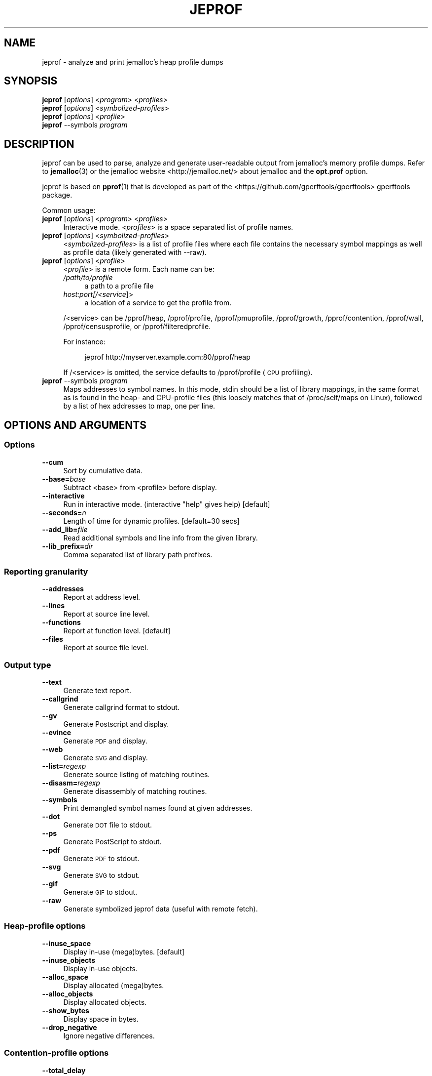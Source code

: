.\" Automatically generated by Pod::Man 4.10 (Pod::Simple 3.35)
.\"
.\" Standard preamble:
.\" ========================================================================
.de Sp \" Vertical space (when we can't use .PP)
.if t .sp .5v
.if n .sp
..
.de Vb \" Begin verbatim text
.ft CW
.nf
.ne \\$1
..
.de Ve \" End verbatim text
.ft R
.fi
..
.\" Set up some character translations and predefined strings.  \*(-- will
.\" give an unbreakable dash, \*(PI will give pi, \*(L" will give a left
.\" double quote, and \*(R" will give a right double quote.  \*(C+ will
.\" give a nicer C++.  Capital omega is used to do unbreakable dashes and
.\" therefore won't be available.  \*(C` and \*(C' expand to `' in nroff,
.\" nothing in troff, for use with C<>.
.tr \(*W-
.ds C+ C\v'-.1v'\h'-1p'\s-2+\h'-1p'+\s0\v'.1v'\h'-1p'
.ie n \{\
.    ds -- \(*W-
.    ds PI pi
.    if (\n(.H=4u)&(1m=24u) .ds -- \(*W\h'-12u'\(*W\h'-12u'-\" diablo 10 pitch
.    if (\n(.H=4u)&(1m=20u) .ds -- \(*W\h'-12u'\(*W\h'-8u'-\"  diablo 12 pitch
.    ds L" ""
.    ds R" ""
.    ds C` ""
.    ds C' ""
'br\}
.el\{\
.    ds -- \|\(em\|
.    ds PI \(*p
.    ds L" ``
.    ds R" ''
.    ds C`
.    ds C'
'br\}
.\"
.\" Escape single quotes in literal strings from groff's Unicode transform.
.ie \n(.g .ds Aq \(aq
.el       .ds Aq '
.\"
.\" If the F register is >0, we'll generate index entries on stderr for
.\" titles (.TH), headers (.SH), subsections (.SS), items (.Ip), and index
.\" entries marked with X<> in POD.  Of course, you'll have to process the
.\" output yourself in some meaningful fashion.
.\"
.\" Avoid warning from groff about undefined register 'F'.
.de IX
..
.nr rF 0
.if \n(.g .if rF .nr rF 1
.if (\n(rF:(\n(.g==0)) \{\
.    if \nF \{\
.        de IX
.        tm Index:\\$1\t\\n%\t"\\$2"
..
.        if !\nF==2 \{\
.            nr % 0
.            nr F 2
.        \}
.    \}
.\}
.rr rF
.\"
.\" Accent mark definitions (@(#)ms.acc 1.5 88/02/08 SMI; from UCB 4.2).
.\" Fear.  Run.  Save yourself.  No user-serviceable parts.
.    \" fudge factors for nroff and troff
.if n \{\
.    ds #H 0
.    ds #V .8m
.    ds #F .3m
.    ds #[ \f1
.    ds #] \fP
.\}
.if t \{\
.    ds #H ((1u-(\\\\n(.fu%2u))*.13m)
.    ds #V .6m
.    ds #F 0
.    ds #[ \&
.    ds #] \&
.\}
.    \" simple accents for nroff and troff
.if n \{\
.    ds ' \&
.    ds ` \&
.    ds ^ \&
.    ds , \&
.    ds ~ ~
.    ds /
.\}
.if t \{\
.    ds ' \\k:\h'-(\\n(.wu*8/10-\*(#H)'\'\h"|\\n:u"
.    ds ` \\k:\h'-(\\n(.wu*8/10-\*(#H)'\`\h'|\\n:u'
.    ds ^ \\k:\h'-(\\n(.wu*10/11-\*(#H)'^\h'|\\n:u'
.    ds , \\k:\h'-(\\n(.wu*8/10)',\h'|\\n:u'
.    ds ~ \\k:\h'-(\\n(.wu-\*(#H-.1m)'~\h'|\\n:u'
.    ds / \\k:\h'-(\\n(.wu*8/10-\*(#H)'\z\(sl\h'|\\n:u'
.\}
.    \" troff and (daisy-wheel) nroff accents
.ds : \\k:\h'-(\\n(.wu*8/10-\*(#H+.1m+\*(#F)'\v'-\*(#V'\z.\h'.2m+\*(#F'.\h'|\\n:u'\v'\*(#V'
.ds 8 \h'\*(#H'\(*b\h'-\*(#H'
.ds o \\k:\h'-(\\n(.wu+\w'\(de'u-\*(#H)/2u'\v'-.3n'\*(#[\z\(de\v'.3n'\h'|\\n:u'\*(#]
.ds d- \h'\*(#H'\(pd\h'-\w'~'u'\v'-.25m'\f2\(hy\fP\v'.25m'\h'-\*(#H'
.ds D- D\\k:\h'-\w'D'u'\v'-.11m'\z\(hy\v'.11m'\h'|\\n:u'
.ds th \*(#[\v'.3m'\s+1I\s-1\v'-.3m'\h'-(\w'I'u*2/3)'\s-1o\s+1\*(#]
.ds Th \*(#[\s+2I\s-2\h'-\w'I'u*3/5'\v'-.3m'o\v'.3m'\*(#]
.ds ae a\h'-(\w'a'u*4/10)'e
.ds Ae A\h'-(\w'A'u*4/10)'E
.    \" corrections for vroff
.if v .ds ~ \\k:\h'-(\\n(.wu*9/10-\*(#H)'\s-2\u~\d\s+2\h'|\\n:u'
.if v .ds ^ \\k:\h'-(\\n(.wu*10/11-\*(#H)'\v'-.4m'^\v'.4m'\h'|\\n:u'
.    \" for low resolution devices (crt and lpr)
.if \n(.H>23 .if \n(.V>19 \
\{\
.    ds : e
.    ds 8 ss
.    ds o a
.    ds d- d\h'-1'\(ga
.    ds D- D\h'-1'\(hy
.    ds th \o'bp'
.    ds Th \o'LP'
.    ds ae ae
.    ds Ae AE
.\}
.rm #[ #] #H #V #F C
.\" ========================================================================
.\"
.IX Title "JEPROF 1"
.TH JEPROF 1 "2019-01-12" "jemalloc 5.1.0_0" "User Manual"
.\" For nroff, turn off justification.  Always turn off hyphenation; it makes
.\" way too many mistakes in technical documents.
.if n .ad l
.nh
.SH "NAME"
jeprof \- analyze and print jemalloc's heap profile dumps
.SH "SYNOPSIS"
.IX Header "SYNOPSIS"
.IP "\fBjeprof\fR [\fIoptions\fR] <\fIprogram\fR> <\fIprofiles\fR>" 4
.IX Item "jeprof [options] <program> <profiles>"
.PD 0
.IP "\fBjeprof\fR [\fIoptions\fR] <\fIsymbolized-profiles\fR>" 4
.IX Item "jeprof [options] <symbolized-profiles>"
.IP "\fBjeprof\fR [\fIoptions\fR] <\fIprofile\fR>" 4
.IX Item "jeprof [options] <profile>"
.IP "\fBjeprof\fR \-\-symbols \fIprogram\fR" 4
.IX Item "jeprof --symbols program"
.PD
.SH "DESCRIPTION"
.IX Header "DESCRIPTION"
jeprof can be used to parse, analyze and generate user-readable output from
jemalloc's memory profile dumps.  Refer to \fBjemalloc\fR\|(3) or the jemalloc
website <http://jemalloc.net/> about jemalloc and the \fBopt.prof\fR option.
.PP
jeprof is based on \fBpprof\fR\|(1) that is developed as part of the
<https://github.com/gperftools/gperftools> gperftools package.
.PP
Common usage:
.IP "\fBjeprof\fR [\fIoptions\fR] <\fIprogram\fR> <\fIprofiles\fR>" 4
.IX Item "jeprof [options] <program> <profiles>"
Interactive mode. <\fIprofiles\fR> is a space separated list of profile names.
.IP "\fBjeprof\fR [\fIoptions\fR] <\fIsymbolized-profiles\fR>" 4
.IX Item "jeprof [options] <symbolized-profiles>"
<\fIsymbolized-profiles\fR> is a list of profile files where each file contains
the necessary symbol mappings  as well as profile data (likely generated with
\&\-\-raw).
.IP "\fBjeprof\fR [\fIoptions\fR] <\fIprofile\fR>" 4
.IX Item "jeprof [options] <profile>"
<\fIprofile\fR> is a remote form. Each name can be:
.RS 4
.IP "\fI/path/to/profile\fR" 4
.IX Item "/path/to/profile"
a path to a profile file
.IP "\fIhost:port[/<service\fR]>" 4
.IX Item "host:port[/<service]>"
a location of a service to get the profile from.
.RE
.RS 4
.Sp
/<service> can be /pprof/heap, /pprof/profile, /pprof/pmuprofile, /pprof/growth,
/pprof/contention, /pprof/wall, /pprof/censusprofile, or /pprof/filteredprofile.
.Sp
For instance:
.Sp
.RS 4
jeprof http://myserver.example.com:80/pprof/heap
.RE
.RE
.RS 4
.Sp
If /<service> is omitted, the service defaults to /pprof/profile (\s-1CPU\s0
profiling).
.RE
.IP "\fBjeprof\fR \-\-symbols \fIprogram\fR" 4
.IX Item "jeprof --symbols program"
Maps addresses to symbol names. In this mode, stdin should be a list of library
mappings, in the same format as is found in the heap\- and CPU-profile files
(this loosely matches that of /proc/self/maps on Linux), followed by a list of
hex addresses to map, one per line.
.SH "OPTIONS AND ARGUMENTS"
.IX Header "OPTIONS AND ARGUMENTS"
.SS "Options"
.IX Subsection "Options"
.IP "\fB\-\-cum\fR" 4
.IX Item "--cum"
Sort by cumulative data.
.IP "\fB\-\-base=\fR\fIbase\fR" 4
.IX Item "--base=base"
Subtract <base> from <profile> before display.
.IP "\fB\-\-interactive\fR" 4
.IX Item "--interactive"
Run in interactive mode. (interactive \*(L"help\*(R" gives help) [default]
.IP "\fB\-\-seconds=\fR\fIn\fR" 4
.IX Item "--seconds=n"
Length of time for dynamic profiles. [default=30 secs]
.IP "\fB\-\-add_lib=\fR\fIfile\fR" 4
.IX Item "--add_lib=file"
Read additional symbols and line info from the given library.
.IP "\fB\-\-lib_prefix=\fR\fIdir\fR" 4
.IX Item "--lib_prefix=dir"
Comma separated list of library path prefixes.
.SS "Reporting granularity"
.IX Subsection "Reporting granularity"
.IP "\fB\-\-addresses\fR" 4
.IX Item "--addresses"
Report at address level.
.IP "\fB\-\-lines\fR" 4
.IX Item "--lines"
Report at source line level.
.IP "\fB\-\-functions\fR" 4
.IX Item "--functions"
Report at function level. [default]
.IP "\fB\-\-files\fR" 4
.IX Item "--files"
Report at source file level.
.SS "Output type"
.IX Subsection "Output type"
.IP "\fB\-\-text\fR" 4
.IX Item "--text"
Generate text report.
.IP "\fB\-\-callgrind\fR" 4
.IX Item "--callgrind"
Generate callgrind format to stdout.
.IP "\fB\-\-gv\fR" 4
.IX Item "--gv"
Generate Postscript and display.
.IP "\fB\-\-evince\fR" 4
.IX Item "--evince"
Generate \s-1PDF\s0 and display.
.IP "\fB\-\-web\fR" 4
.IX Item "--web"
Generate \s-1SVG\s0 and display.
.IP "\fB\-\-list=\fR\fIregexp\fR" 4
.IX Item "--list=regexp"
Generate source listing of matching routines.
.IP "\fB\-\-disasm=\fR\fIregexp\fR" 4
.IX Item "--disasm=regexp"
Generate disassembly of matching routines.
.IP "\fB\-\-symbols\fR" 4
.IX Item "--symbols"
Print demangled symbol names found at given addresses.
.IP "\fB\-\-dot\fR" 4
.IX Item "--dot"
Generate \s-1DOT\s0 file to stdout.
.IP "\fB\-\-ps\fR" 4
.IX Item "--ps"
Generate PostScript to stdout.
.IP "\fB\-\-pdf\fR" 4
.IX Item "--pdf"
Generate \s-1PDF\s0 to stdout.
.IP "\fB\-\-svg\fR" 4
.IX Item "--svg"
Generate \s-1SVG\s0 to stdout.
.IP "\fB\-\-gif\fR" 4
.IX Item "--gif"
Generate \s-1GIF\s0 to stdout.
.IP "\fB\-\-raw\fR" 4
.IX Item "--raw"
Generate symbolized jeprof data (useful with remote fetch).
.SS "Heap-profile options"
.IX Subsection "Heap-profile options"
.IP "\fB\-\-inuse_space\fR" 4
.IX Item "--inuse_space"
Display in-use (mega)bytes. [default]
.IP "\fB\-\-inuse_objects\fR" 4
.IX Item "--inuse_objects"
Display in-use objects.
.IP "\fB\-\-alloc_space\fR" 4
.IX Item "--alloc_space"
Display allocated (mega)bytes.
.IP "\fB\-\-alloc_objects\fR" 4
.IX Item "--alloc_objects"
Display allocated objects.
.IP "\fB\-\-show_bytes\fR" 4
.IX Item "--show_bytes"
Display space in bytes.
.IP "\fB\-\-drop_negative\fR" 4
.IX Item "--drop_negative"
Ignore negative differences.
.SS "Contention-profile options"
.IX Subsection "Contention-profile options"
.IP "\fB\-\-total_delay\fR" 4
.IX Item "--total_delay"
Display total delay at each region. [default]
.IP "\fB\-\-contentions\fR" 4
.IX Item "--contentions"
Display number of delays at each region.
.IP "\fB\-\-mean_delay\fR" 4
.IX Item "--mean_delay"
Display mean delay at each region.
.SS "Call-graph options"
.IX Subsection "Call-graph options"
.IP "\fB\-\-nodecount=\fR\fIn\fR" 4
.IX Item "--nodecount=n"
Show at most so many nodes. [default=80]
.IP "\fB\-\-nodefraction=\fR\fIf\fR" 4
.IX Item "--nodefraction=f"
Hide nodes below \fIf\fR*total. [default=.005]
.IP "\fB\-\-edgefraction=\fR\fIf\fR" 4
.IX Item "--edgefraction=f"
Hide edges below \fIf\fR*total. [default=.001]
.IP "\fB\-\-maxdegree=\fR\fIn\fR" 4
.IX Item "--maxdegree=n"
Max incoming/outgoing edges per node. [default=8]
.IP "\fB\-\-focus=\fR\fIregexp\fR" 4
.IX Item "--focus=regexp"
Focus on backtraces with nodes matching \fIregexp\fR.
.IP "\fB\-\-thread=\fR\fIn\fR" 4
.IX Item "--thread=n"
Show profile for thread \fIn\fR.
.IP "\fB\-\-ignore=\fR\fIregexp\fR" 4
.IX Item "--ignore=regexp"
Ignore backtraces with nodes matching \fIregexp\fR.
.IP "\fB\-\-scale=\fR\fIn\fR" 4
.IX Item "--scale=n"
Set \s-1GV\s0 scaling. [default=0]
.IP "\fB\-\-heapcheck\fR" 4
.IX Item "--heapcheck"
Make nodes with non\-0 object counts (i.e. direct leak generators) more visible.
.IP "\fB\-\-retain=\fR\fIregexp\fR" 4
.IX Item "--retain=regexp"
Retain only nodes that match \fIregexp\fR.
.IP "\fB\-\-exclude=\fR\fIregexp\fR" 4
.IX Item "--exclude=regexp"
Exclude all nodes that match \fIregexp\fR.
.SS "Miscellaneous"
.IX Subsection "Miscellaneous"
.IP "\fB\-\-tools=\fR\fIprefix\fR or \fB\-\-tools=\fR\fIbinary:fullpath[,...]\fR" 4
.IX Item "--tools=prefix or --tools=binary:fullpath[,...]"
Path for object tool pathnames.
.IP "\fB\-\-test\fR" 4
.IX Item "--test"
Run unit tests.
.IP "\fB\-\-help\fR" 4
.IX Item "--help"
This message.
.IP "\fB\-\-version\fR" 4
.IX Item "--version"
Version information.
.SH "ENVIRONMENT"
.IX Header "ENVIRONMENT"
The following environment variables affect the execution of jeprof:
.IP "\fB\s-1JEPROF_TMPDIR\s0\fR" 4
.IX Item "JEPROF_TMPDIR"
Profiles directory. Defaults to \f(CW$HOME\fR/jeprof.
.IP "\fB\s-1JEPROF_TOOLS\s0\fR" 4
.IX Item "JEPROF_TOOLS"
Prefix for object tools pathnames.
.SH "EXAMPLES"
.IX Header "EXAMPLES"
.IP "jeprof /bin/ls ls.prof" 4
.IX Item "jeprof /bin/ls ls.prof"
Enters interactive mode.
.IP "jeprof \-\-text /bin/ls ls.prof" 4
.IX Item "jeprof --text /bin/ls ls.prof"
Generates one line per procedure.
.IP "jeprof \-\-web /bin/ls ls.prof" 4
.IX Item "jeprof --web /bin/ls ls.prof"
Displays annotated call-graph in web browser.
.IP "jeprof \-\-gv /bin/ls ls.prof" 4
.IX Item "jeprof --gv /bin/ls ls.prof"
Generates annotated call-graph and displays via \fBgv\fR.
.IP "jeprof \-\-gv \-\-focus=Mutex /bin/ls ls.prof" 4
.IX Item "jeprof --gv --focus=Mutex /bin/ls ls.prof"
Restrict to code paths that involve an entry that matches \fIMutex\fR.
.IP "jeprof \-\-gv \-\-focus=Mutex \-\-ignore=string /bin/ls ls.prof" 4
.IX Item "jeprof --gv --focus=Mutex --ignore=string /bin/ls ls.prof"
Restrict to code paths that involve an entry that matches \fIMutex\fR and does not
match \fIstring\fR.
.IP "jeprof \-\-list=getdir /bin/ls ls.prof" 4
.IX Item "jeprof --list=getdir /bin/ls ls.prof"
Generates disassembly listing of all routines with at least one sample that
match \fBgetdir()\fR. The listing is annotated with the flat and cumulative sample
counts at each line.
.IP "jeprof \-\-disasm=getdir /bin/ls ls.prof" 4
.IX Item "jeprof --disasm=getdir /bin/ls ls.prof"
Generates disassembly listing of all routines with at least one sample that
match \fBgetdir()\fR. The listing is annotated with the flat and cumulative sample
counts at each \s-1PC\s0 value.
.IP "jeprof http://localhost:1234/" 4
.IX Item "jeprof http://localhost:1234/"
Enters interactive mode.
.IP "jeprof \-\-text localhost:1234" 4
.IX Item "jeprof --text localhost:1234"
Outputs one line per procedure for localhost:1234.
.IP "jeprof \-\-raw localhost:1234 > ./local.raw; jeprof \-\-text ./local.raw" 4
.IX Item "jeprof --raw localhost:1234 > ./local.raw; jeprof --text ./local.raw"
Fetches a remote profile for later analysis and then analyzes it in text mode.
.SH "SEE ALSO"
.IX Header "SEE ALSO"
\&\fBjemalloc\fR\|(3)
